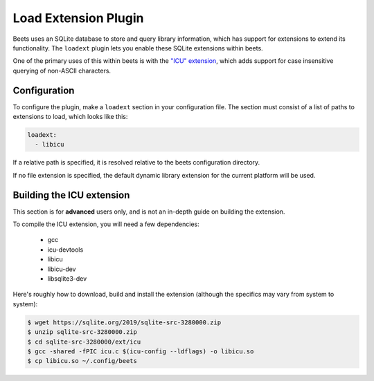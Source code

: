 Load Extension Plugin
=====================

Beets uses an SQLite database to store and query library information, which has
support for extensions to extend its functionality. The ``loadext`` plugin lets
you enable these SQLite extensions within beets.

One of the primary uses of this within beets is with the `"ICU" extension`_,
which adds support for case insensitive querying of non-ASCII characters.

.. _"icu" extension: https://www.sqlite.org/src/dir?ci=7461d2e120f21493&name=ext/icu

Configuration
-------------

To configure the plugin, make a ``loadext`` section in your configuration file.
The section must consist of a list of paths to extensions to load, which looks
like this:

.. code-block:: yaml

    loadext:
      - libicu

If a relative path is specified, it is resolved relative to the beets
configuration directory.

If no file extension is specified, the default dynamic library extension for the
current platform will be used.

Building the ICU extension
--------------------------

This section is for **advanced** users only, and is not an in-depth guide on
building the extension.

To compile the ICU extension, you will need a few dependencies:

    - gcc
    - icu-devtools
    - libicu
    - libicu-dev
    - libsqlite3-dev

Here's roughly how to download, build and install the extension (although the
specifics may vary from system to system):

.. code-block:: shell

    $ wget https://sqlite.org/2019/sqlite-src-3280000.zip
    $ unzip sqlite-src-3280000.zip
    $ cd sqlite-src-3280000/ext/icu
    $ gcc -shared -fPIC icu.c $(icu-config --ldflags) -o libicu.so
    $ cp libicu.so ~/.config/beets
